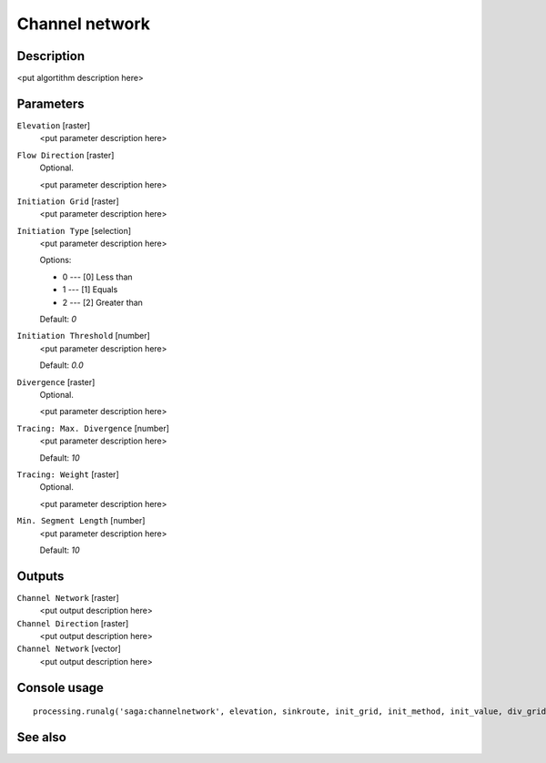 Channel network
===============

Description
-----------

<put algortithm description here>

Parameters
----------

``Elevation`` [raster]
  <put parameter description here>

``Flow Direction`` [raster]
  Optional.

  <put parameter description here>

``Initiation Grid`` [raster]
  <put parameter description here>

``Initiation Type`` [selection]
  <put parameter description here>

  Options:

  * 0 --- [0] Less than
  * 1 --- [1] Equals
  * 2 --- [2] Greater than

  Default: *0*

``Initiation Threshold`` [number]
  <put parameter description here>

  Default: *0.0*

``Divergence`` [raster]
  Optional.

  <put parameter description here>

``Tracing: Max. Divergence`` [number]
  <put parameter description here>

  Default: *10*

``Tracing: Weight`` [raster]
  Optional.

  <put parameter description here>

``Min. Segment Length`` [number]
  <put parameter description here>

  Default: *10*

Outputs
-------

``Channel Network`` [raster]
  <put output description here>

``Channel Direction`` [raster]
  <put output description here>

``Channel Network`` [vector]
  <put output description here>

Console usage
-------------

::

  processing.runalg('saga:channelnetwork', elevation, sinkroute, init_grid, init_method, init_value, div_grid, div_cells, trace_weight, minlen, chnlntwrk, chnlroute, shapes)

See also
--------

